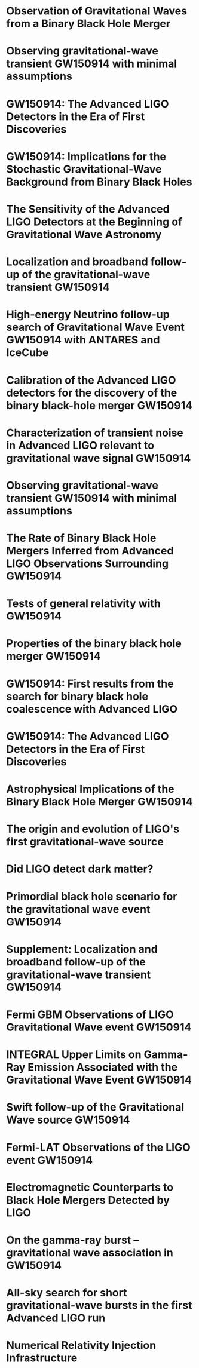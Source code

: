 * Observation of Gravitational Waves from a Binary Black Hole Merger
  :PROPERTIES:
  :TITLE:    Observation of Gravitational Waves from a Binary Black Hole Merger
  :BTYPE:    article
  :CUSTOM_ID: 2016PhRvL.116f1102A
  :AUTHOR:   {Abbott}, B. P. and {Abbott}, R. and {Abbott}, T. D. and {Abernathy}, M. R. and {Acernese}, F. and {Ackley}, K. and {Adams}, C. and {Adams}, T. and {Addesso}, P. and {Adhikari}, R. X. and et al.
  :JOURNAL:  Physical Review Letters
  :ARCHIVEPREFIX: arXiv
  :EPRINT:   1602.03837
  :PRIMARYCLASS: gr-qc
  :YEAR:     2016
  :MONTH:    feb
  :VOLUME:   116
  :NUMBER:   6
  :EID:      061102
  :PAGES:    061102
  :DOI:      10.1103/PhysRevLett.116.061102
  :ADSURL:   http://adsabs.harvard.edu/abs/2016PhRvL.116f1102A
  :ADSNOTE:  Provided by the SAO/NASA Astrophysics Data System
  :END:
* Observing gravitational-wave transient GW150914 with minimal assumptions
  :PROPERTIES:
  :TITLE:    Observing gravitational-wave transient GW150914 with minimal assumptions
  :BTYPE:    article
  :CUSTOM_ID: 2016arXiv160203843T
  :AUTHOR:   {The LIGO Scientific Collaboration} and {the Virgo Collaboration}
  :JOURNAL:  ArXiv e-prints
  :ARCHIVEPREFIX: arXiv
  :EPRINT:   1602.03843
  :PRIMARYCLASS: gr-qc
  :KEYWORDS: General Relativity and Quantum Cosmology, Astrophysics - High Energy Astrophysical Phenomena, Astrophysics - Instrumentation and Methods for Astrophysics
  :YEAR:     2016
  :MONTH:    feb
  :ADSURL:   http://adsabs.harvard.edu/abs/2016arXiv160203843T
  :ADSNOTE:  Provided by the SAO/NASA Astrophysics Data System
  :END:
* GW150914: The Advanced LIGO Detectors in the Era of First Discoveries
  :PROPERTIES:
  :TITLE:    GW150914: The Advanced LIGO Detectors in the Era of First Discoveries
  :BTYPE:    article
  :CUSTOM_ID: 2016PhRvL.116m1103A
  :AUTHOR:   {Abbott}, B. P. and {Abbott}, R. and {Abbott}, T. D. and {Abernathy}, M. R. and {Acernese}, F. and {Ackley}, K. and {Adams}, C. and {Adams}, T. and {Addesso}, P. and {Adhikari}, R. X. and et al.
  :JOURNAL:  Physical Review Letters
  :YEAR:     2016
  :MONTH:    apr
  :VOLUME:   116
  :NUMBER:   13
  :EID:      131103
  :PAGES:    131103
  :DOI:      10.1103/PhysRevLett.116.131103
  :ADSURL:   http://adsabs.harvard.edu/abs/2016PhRvL.116m1103A
  :ADSNOTE:  Provided by the SAO/NASA Astrophysics Data System
  :END:
* GW150914: Implications for the Stochastic Gravitational-Wave Background from Binary Black Holes
  :PROPERTIES:
  :TITLE:    GW150914: Implications for the Stochastic Gravitational-Wave Background from Binary Black Holes
  :BTYPE:    article
  :CUSTOM_ID: 2016PhRvL.116m1102A
  :AUTHOR:   {Abbott}, B. P. and {Abbott}, R. and {Abbott}, T. D. and {Abernathy}, M. R. and {Acernese}, F. and {Ackley}, K. and {Adams}, C. and {Adams}, T. and {Addesso}, P. and {Adhikari}, R. X. and et al.
  :JOURNAL:  Physical Review Letters
  :YEAR:     2016
  :MONTH:    apr
  :VOLUME:   116
  :NUMBER:   13
  :EID:      131102
  :PAGES:    131102
  :DOI:      10.1103/PhysRevLett.116.131102
  :ADSURL:   http://adsabs.harvard.edu/abs/2016PhRvL.116m1102A
  :ADSNOTE:  Provided by the SAO/NASA Astrophysics Data System
  :END:
* The Sensitivity of the Advanced LIGO Detectors at the Beginning of Gravitational Wave Astronomy
  :PROPERTIES:
  :TITLE:    The Sensitivity of the Advanced LIGO Detectors at the Beginning of Gravitational Wave Astronomy
  :BTYPE:    article
  :CUSTOM_ID: 2016arXiv160400439T
  :AUTHOR:   {The LIGO Scientific Collaboration} and {Martynov}, D. V. and {Hall}, E. D. and {Abbott}, B. P. and {Abbott}, R. and {Abbott}, T. D. and {Abernathy}, M. R. and {Ackley}, K. and {Adams}, C. and {Addesso}, P. and et al.
  :JOURNAL:  ArXiv e-prints
  :ARCHIVEPREFIX: arXiv
  :EPRINT:   1604.00439
  :PRIMARYCLASS: astro-ph.IM
  :KEYWORDS: Astrophysics - Instrumentation and Methods for Astrophysics, Physics - Instrumentation and Detectors
  :YEAR:     2016
  :MONTH:    apr
  :ADSURL:   http://adsabs.harvard.edu/abs/2016arXiv160400439T
  :ADSNOTE:  Provided by the SAO/NASA Astrophysics Data System
  :END:
* Localization and broadband follow-up of the gravitational-wave transient GW150914
  :PROPERTIES:
  :TITLE:    Localization and broadband follow-up of the gravitational-wave transient GW150914
  :BTYPE:    article
  :CUSTOM_ID: 2016arXiv160208492A
  :AUTHOR:   {Abbott}, B. P. and {Abbott}, R. and {Abbott}, T. D. and {Abernathy}, M. R. and {Acernese}, F. and {Ackley}, K. and {Adams}, C. and {Adams}, T. and {Addesso}, P. and {Adhikari}, R. X. and et al.
  :JOURNAL:  ArXiv e-prints
  :ARCHIVEPREFIX: arXiv
  :EPRINT:   1602.08492
  :PRIMARYCLASS: astro-ph.HE
  :KEYWORDS: Astrophysics - High Energy Astrophysical Phenomena, General Relativity and Quantum Cosmology
  :YEAR:     2016
  :MONTH:    feb
  :ADSURL:   http://adsabs.harvard.edu/abs/2016arXiv160208492A
  :ADSNOTE:  Provided by the SAO/NASA Astrophysics Data System
  :END:
* High-energy Neutrino follow-up search of Gravitational Wave Event GW150914 with ANTARES and IceCube
  :PROPERTIES:
  :TITLE:    High-energy Neutrino follow-up search of Gravitational Wave Event GW150914 with ANTARES and IceCube
  :BTYPE:    article
  :CUSTOM_ID: 2016arXiv160205411A
  :AUTHOR:   {ANTARES Collaboration} and {IceCube Collaboration} and {LIGO Scientific Collaboration} and {Virgo Collaboration} and {Adri{\'a}n-Mart{\'{\i}}nez}, S. and {Albert}, A. and {Andr{\'e}}, M. and {Anton}, G. and {Ardid}, M. and {Aubert}, J.-J. and et al.
  :JOURNAL:  ArXiv e-prints
  :ARCHIVEPREFIX: arXiv
  :EPRINT:   1602.05411
  :PRIMARYCLASS: astro-ph.HE
  :KEYWORDS: Astrophysics - High Energy Astrophysical Phenomena
  :YEAR:     2016
  :MONTH:    feb
  :ADSURL:   http://adsabs.harvard.edu/abs/2016arXiv160205411A
  :ADSNOTE:  Provided by the SAO/NASA Astrophysics Data System
  :END:
* Calibration of the Advanced LIGO detectors for the discovery of the binary black-hole merger GW150914
  :PROPERTIES:
  :TITLE:    Calibration of the Advanced LIGO detectors for the discovery of the binary black-hole merger GW150914
  :BTYPE:    article
  :CUSTOM_ID: 2016arXiv160203845T
  :AUTHOR:   {The LIGO Scientific Collaboration} and {Abbott}, B. P.
  :JOURNAL:  ArXiv e-prints
  :ARCHIVEPREFIX: arXiv
  :EPRINT:   1602.03845
  :PRIMARYCLASS: gr-qc
  :KEYWORDS: General Relativity and Quantum Cosmology, Astrophysics - Instrumentation and Methods for Astrophysics, Physics - Instrumentation and Detectors
  :YEAR:     2016
  :MONTH:    feb
  :ADSURL:   http://adsabs.harvard.edu/abs/2016arXiv160203845T
  :ADSNOTE:  Provided by the SAO/NASA Astrophysics Data System
  :END:
* Characterization of transient noise in Advanced LIGO relevant to gravitational wave signal GW150914
  :PROPERTIES:
  :TITLE:    Characterization of transient noise in Advanced LIGO relevant to gravitational wave signal GW150914
  :BTYPE:    article
  :CUSTOM_ID: 2016arXiv160203844T
  :AUTHOR:   {The LIGO Scientific Collaboration} and {the Virgo Collaboration}
  :JOURNAL:  ArXiv e-prints
  :ARCHIVEPREFIX: arXiv
  :EPRINT:   1602.03844
  :PRIMARYCLASS: gr-qc
  :KEYWORDS: General Relativity and Quantum Cosmology, Astrophysics - High Energy Astrophysical Phenomena, Astrophysics - Instrumentation and Methods for Astrophysics, Physics - Instrumentation and Detectors
  :YEAR:     2016
  :MONTH:    feb
  :ADSURL:   http://adsabs.harvard.edu/abs/2016arXiv160203844T
  :ADSNOTE:  Provided by the SAO/NASA Astrophysics Data System
  :END:
* Observing gravitational-wave transient GW150914 with minimal assumptions
  :PROPERTIES:
  :TITLE:    Observing gravitational-wave transient GW150914 with minimal assumptions
  :BTYPE:    article
  :CUSTOM_ID: 2016arXiv160203843T
  :AUTHOR:   {The LIGO Scientific Collaboration} and {the Virgo Collaboration}
  :JOURNAL:  ArXiv e-prints
  :ARCHIVEPREFIX: arXiv
  :EPRINT:   1602.03843
  :PRIMARYCLASS: gr-qc
  :KEYWORDS: General Relativity and Quantum Cosmology, Astrophysics - High Energy Astrophysical Phenomena, Astrophysics - Instrumentation and Methods for Astrophysics
  :YEAR:     2016
  :MONTH:    feb
  :ADSURL:   http://adsabs.harvard.edu/abs/2016arXiv160203843T
  :ADSNOTE:  Provided by the SAO/NASA Astrophysics Data System
  :END:
* The Rate of Binary Black Hole Mergers Inferred from Advanced LIGO Observations Surrounding GW150914
  :PROPERTIES:
  :TITLE:    The Rate of Binary Black Hole Mergers Inferred from Advanced LIGO Observations Surrounding GW150914
  :BTYPE:    article
  :CUSTOM_ID: 2016arXiv160203842A
  :AUTHOR:   {Abbott}, B. P. and {Abbott}, R. and {Abbott}, T. D. and {Abernathy}, M. R. and {Acernese}, F. and {Ackley}, K. and {Adams}, C. and {Adams}, T. and {Addesso}, P. and {Adhikari}, R. X. and et al.
  :JOURNAL:  ArXiv e-prints
  :ARCHIVEPREFIX: arXiv
  :EPRINT:   1602.03842
  :PRIMARYCLASS: astro-ph.HE
  :KEYWORDS: Astrophysics - High Energy Astrophysical Phenomena, General Relativity and Quantum Cosmology
  :YEAR:     2016
  :MONTH:    feb
  :ADSURL:   http://adsabs.harvard.edu/abs/2016arXiv160203842A
  :ADSNOTE:  Provided by the SAO/NASA Astrophysics Data System
  :END:
* Tests of general relativity with GW150914
  :PROPERTIES:
  :TITLE:    Tests of general relativity with GW150914
  :BTYPE:    article
  :CUSTOM_ID: 2016arXiv160203841T
  :AUTHOR:   {The LIGO Scientific Collaboration} and {the Virgo Collaboration}
  :JOURNAL:  ArXiv e-prints
  :ARCHIVEPREFIX: arXiv
  :EPRINT:   1602.03841
  :PRIMARYCLASS: gr-qc
  :KEYWORDS: General Relativity and Quantum Cosmology
  :YEAR:     2016
  :MONTH:    feb
  :ADSURL:   http://adsabs.harvard.edu/abs/2016arXiv160203841T
  :ADSNOTE:  Provided by the SAO/NASA Astrophysics Data System
  :END:
* Properties of the binary black hole merger GW150914
  :PROPERTIES:
  :TITLE:    Properties of the binary black hole merger GW150914
  :BTYPE:    article
  :CUSTOM_ID: 2016arXiv160203840T
  :AUTHOR:   {The LIGO Scientific Collaboration} and {the Virgo Collaboration}
  :JOURNAL:  ArXiv e-prints
  :ARCHIVEPREFIX: arXiv
  :EPRINT:   1602.03840
  :PRIMARYCLASS: gr-qc
  :KEYWORDS: General Relativity and Quantum Cosmology, Astrophysics - High Energy Astrophysical Phenomena
  :YEAR:     2016
  :MONTH:    feb
  :ADSURL:   http://adsabs.harvard.edu/abs/2016arXiv160203840T
  :ADSNOTE:  Provided by the SAO/NASA Astrophysics Data System
  :END:
* GW150914: First results from the search for binary black hole coalescence with Advanced LIGO
  :PROPERTIES:
  :TITLE:    GW150914: First results from the search for binary black hole coalescence with Advanced LIGO
  :BTYPE:    article
  :CUSTOM_ID: 2016arXiv160203839T
  :AUTHOR:   {The LIGO Scientific Collaboration} and {the Virgo Collaboration} and {Abbott}, B. P. and {Abbott}, R. and {Abbott}, T. D. and {Abernathy}, M. R. and {Acernese}, F. and {Ackley}, K. and {Adams}, C. and {Adams}, T. and et al.
  :JOURNAL:  ArXiv e-prints
  :ARCHIVEPREFIX: arXiv
  :EPRINT:   1602.03839
  :PRIMARYCLASS: gr-qc
  :KEYWORDS: General Relativity and Quantum Cosmology, Astrophysics - High Energy Astrophysical Phenomena, Astrophysics - Instrumentation and Methods for Astrophysics
  :YEAR:     2016
  :MONTH:    feb
  :ADSURL:   http://adsabs.harvard.edu/abs/2016arXiv160203839T
  :ADSNOTE:  Provided by the SAO/NASA Astrophysics Data System
  :END:
* GW150914: The Advanced LIGO Detectors in the Era of First Discoveries
  :PROPERTIES:
  :TITLE:    GW150914: The Advanced LIGO Detectors in the Era of First Discoveries
  :BTYPE:    article
  :CUSTOM_ID: 2016arXiv160203838T
  :AUTHOR:   {The LIGO Scientific Collaboration} and {The Virgo Collaboration}
  :JOURNAL:  ArXiv e-prints
  :ARCHIVEPREFIX: arXiv
  :EPRINT:   1602.03838
  :PRIMARYCLASS: gr-qc
  :KEYWORDS: General Relativity and Quantum Cosmology, Astrophysics - High Energy Astrophysical Phenomena, Astrophysics - Instrumentation and Methods for Astrophysics
  :YEAR:     2016
  :MONTH:    feb
  :ADSURL:   http://adsabs.harvard.edu/abs/2016arXiv160203838T
  :ADSNOTE:  Provided by the SAO/NASA Astrophysics Data System
  :END:
* Astrophysical Implications of the Binary Black Hole Merger GW150914
  :PROPERTIES:
  :TITLE:    Astrophysical Implications of the Binary Black Hole Merger GW150914
  :BTYPE:    article
  :CUSTOM_ID: 2016ApJ...818L..22A
  :AUTHOR:   {Abbott}, B. P. and {Abbott}, R. and {Abbott}, T. D. and {Abernathy}, M. R. and {Acernese}, F. and {Ackley}, K. and {Adams}, C. and {Adams}, T. and {Addesso}, P. and {Adhikari}, R. X. and et al.
  :JOURNAL:  \apjl
  :ARCHIVEPREFIX: arXiv
  :EPRINT:   1602.03846
  :PRIMARYCLASS: astro-ph.HE
  :KEYWORDS: gravitational waves, stars: black holes, stars: massive
  :YEAR:     2016
  :MONTH:    feb
  :VOLUME:   818
  :EID:      L22
  :PAGES:    L22
  :DOI:      10.3847/2041-8205/818/2/L22
  :ADSURL:   http://adsabs.harvard.edu/abs/2016ApJ...818L..22A
  :ADSNOTE:  Provided by the SAO/NASA Astrophysics Data System
  :END:
* The origin and evolution of LIGO's first gravitational-wave source
  :PROPERTIES:
  :TITLE:    The origin and evolution of LIGO's first gravitational-wave source
  :BTYPE:    article
  :CUSTOM_ID: 2016arXiv160204531B
  :AUTHOR:   {Belczynski}, K. and {Holz}, D. E. and {Bulik}, T. and {O'Shaughnessy}, R.
  :JOURNAL:  ArXiv e-prints
  :ARCHIVEPREFIX: arXiv
  :EPRINT:   1602.04531
  :PRIMARYCLASS: astro-ph.HE
  :KEYWORDS: Astrophysics - High Energy Astrophysical Phenomena
  :YEAR:     2016
  :MONTH:    feb
  :ADSURL:   http://adsabs.harvard.edu/abs/2016arXiv160204531B
  :ADSNOTE:  Provided by the SAO/NASA Astrophysics Data System
  :END:
* Did LIGO detect dark matter?
  :PROPERTIES:
  :TITLE:    Did LIGO detect dark matter?
  :BTYPE:    article
  :CUSTOM_ID: 2016arXiv160300464B
  :AUTHOR:   {Bird}, S. and {Cholis}, I. and {Mu{\ n}oz}, J. B. and {Ali-Ha{\"i}moud}, Y. and {Kamionkowski}, M. and {Kovetz}, E. D. and {Raccanelli}, A. and {Riess}, A. G.
  :JOURNAL:  ArXiv e-prints
  :ARCHIVEPREFIX: arXiv
  :EPRINT:   1603.00464
  :KEYWORDS: Astrophysics - Cosmology and Nongalactic Astrophysics, High Energy Physics - Phenomenology
  :YEAR:     2016
  :MONTH:    mar
  :ADSURL:   http://adsabs.harvard.edu/abs/2016arXiv160300464B
  :ADSNOTE:  Provided by the SAO/NASA Astrophysics Data System
  :END:
* Primordial black hole scenario for the gravitational wave event GW150914
  :PROPERTIES:
  :TITLE:    Primordial black hole scenario for the gravitational wave event GW150914
  :BTYPE:    article
  :CUSTOM_ID: 2016arXiv160308338S
  :AUTHOR:   {Sasaki}, M. and {Suyama}, T. and {Tanaka}, T. and {Yokoyama}, S.
  :JOURNAL:  ArXiv e-prints
  :ARCHIVEPREFIX: arXiv
  :EPRINT:   1603.08338
  :KEYWORDS: Astrophysics - Cosmology and Nongalactic Astrophysics, General Relativity and Quantum Cosmology
  :YEAR:     2016
  :MONTH:    mar
  :ADSURL:   http://adsabs.harvard.edu/abs/2016arXiv160308338S
  :ADSNOTE:  Provided by the SAO/NASA Astrophysics Data System
  :END:
* Supplement: Localization and broadband follow-up of the gravitational-wave transient GW150914
  :PROPERTIES:
  :TITLE:    Supplement: Localization and broadband follow-up of the gravitational-wave transient GW150914
  :BTYPE:    article
  :CUSTOM_ID: 2016arXiv160407864A
  :AUTHOR:   {Abbott}, B. P. and {Abbott}, R. and {Abbott}, T. D. and {Abernathy}, M. R. and {Acernese}, F. and {Ackley}, K. and {Adams}, C. and {Adams}, T. and {Addesso}, P. and {Adhikari}, R. X. and et al.
  :JOURNAL:  ArXiv e-prints
  :ARCHIVEPREFIX: arXiv
  :EPRINT:   1604.07864
  :PRIMARYCLASS: astro-ph.HE
  :KEYWORDS: Astrophysics - High Energy Astrophysical Phenomena, General Relativity and Quantum Cosmology
  :YEAR:     2016
  :MONTH:    apr
  :ADSURL:   http://adsabs.harvard.edu/abs/2016arXiv160407864A
  :ADSNOTE:  Provided by the SAO/NASA Astrophysics Data System
  :END:
* Fermi GBM Observations of LIGO Gravitational Wave event GW150914
  :PROPERTIES:
  :TITLE:    Fermi GBM Observations of LIGO Gravitational Wave event GW150914
  :BTYPE:    article
  :CUSTOM_ID: 2016arXiv160203920C
  :AUTHOR:   {Connaughton}, V. and {Burns}, E. and {Goldstein}, A. and {Briggs}, M. S. and {Zhang}, B.-B. and {Hui}, C. M. and {Jenke}, P. and {Racusin}, J. and {Wilson-Hodge}, C. A. and {Bhat}, P. N. and {Bissaldi}, E. and {Cleveland}, W. and {Fitzpatrick}, G. and {Giles}, M. M. and {Gibby}, M. H. and {Greiner}, J. and {von Kienlin}, A. and {Kippen}, R. M. and {McBreen}, S. and {Mailyan}, B. and {Meegan}, C. A. and {Paciesas}, W. S. and {Preece}, R. D. and {Roberts}, O. and {Sparke}, L. and {Stanbro}, M. and {Toelge}, K. and {Veres}, P. and {Yu}, H.-F. and {authors}, o.
  :JOURNAL:  ArXiv e-prints
  :ARCHIVEPREFIX: arXiv
  :EPRINT:   1602.03920
  :PRIMARYCLASS: astro-ph.HE
  :KEYWORDS: Astrophysics - High Energy Astrophysical Phenomena
  :YEAR:     2016
  :MONTH:    feb
  :ADSURL:   http://adsabs.harvard.edu/abs/2016arXiv160203920C
  :ADSNOTE:  Provided by the SAO/NASA Astrophysics Data System
  :END:
* INTEGRAL Upper Limits on Gamma-Ray Emission Associated with the Gravitational Wave Event GW150914
  :PROPERTIES:
  :TITLE:    INTEGRAL Upper Limits on Gamma-Ray Emission Associated with the Gravitational Wave Event GW150914
  :BTYPE:    article
  :CUSTOM_ID: 2016ApJ...820L..36S
  :AUTHOR:   {Savchenko}, V. and {Ferrigno}, C. and {Mereghetti}, S. and {Natalucci}, L. and {Bazzano}, A. and {Bozzo}, E. and {Brandt}, S. and {Courvoisier}, T. J.-L. and {Diehl}, R. and {Hanlon}, L. and {von Kienlin}, A. and {Kuulkers}, E. and {Laurent}, P. and {Lebrun}, F. and {Roques}, J. P. and {Ubertini}, P. and {Weidenspointner}, G.
  :JOURNAL:  \apjl
  :ARCHIVEPREFIX: arXiv
  :EPRINT:   1602.04180
  :PRIMARYCLASS: astro-ph.HE
  :KEYWORDS: gamma-ray burst: general, gravitational waves
  :YEAR:     2016
  :MONTH:    apr
  :VOLUME:   820
  :EID:      L36
  :PAGES:    L36
  :DOI:      10.3847/2041-8205/820/2/L36
  :ADSURL:   http://adsabs.harvard.edu/abs/2016ApJ...820L..36S
  :ADSNOTE:  Provided by the SAO/NASA Astrophysics Data System
  :END:
* Swift follow-up of the Gravitational Wave source GW150914
  :PROPERTIES:
  :TITLE:    Swift follow-up of the Gravitational Wave source GW150914
  :BTYPE:    article
  :CUSTOM_ID: 2016MNRAS.tmpL..45E
  :AUTHOR:   {Evans}, P. A. and {Kennea}, J. A. and {Barthelmy}, S. D. and {Beardmore}, A. P. and {Burrows}, D. N. and {Campana}, S. and {Cenko}, S. B. and {Gehrels}, N. and {Giommi}, P. and {Gronwall}, C. and {Marshall}, F. E. and {Malesani}, D. and {Markwardt}, C. B. and {Mingo}, B. and {Nousek}, J. A. and {O'Brien}, P. T. and {Osborne}, J. P. and {Pagani}, C. and {Page}, K. L. and {Palmer}, D. M. and {Perri}, M. and {Racusin}, J. L. and {Siegel}, M. H. and {Sbarufatti}, B. and {Tagliaferri}, G.
  :JOURNAL:  \mnras
  :ARCHIVEPREFIX: arXiv
  :EPRINT:   1602.03868
  :PRIMARYCLASS: astro-ph.HE
  :KEYWORDS: Gravitional Waves, Xrays: general, methods: data analysis
  :YEAR:     2016
  :MONTH:    apr
  :DOI:      10.1093/mnrasl/slw065
  :ADSURL:   http://adsabs.harvard.edu/abs/2016MNRAS.tmpL..45E
  :ADSNOTE:  Provided by the SAO/NASA Astrophysics Data System
  :END:
* Fermi-LAT Observations of the LIGO event GW150914
  :PROPERTIES:
  :TITLE:    Fermi-LAT Observations of the LIGO event GW150914
  :BTYPE:    article
  :CUSTOM_ID: 2016arXiv160204488F
  :AUTHOR:   {Fermi-LAT collaboration}
  :JOURNAL:  ArXiv e-prints
  :ARCHIVEPREFIX: arXiv
  :EPRINT:   1602.04488
  :PRIMARYCLASS: astro-ph.HE
  :KEYWORDS: Astrophysics - High Energy Astrophysical Phenomena
  :YEAR:     2016
  :MONTH:    feb
  :ADSURL:   http://adsabs.harvard.edu/abs/2016arXiv160204488F
  :ADSNOTE:  Provided by the SAO/NASA Astrophysics Data System
  :END:
* Electromagnetic Counterparts to Black Hole Mergers Detected by LIGO
  :PROPERTIES:
  :TITLE:    Electromagnetic Counterparts to Black Hole Mergers Detected by LIGO
  :BTYPE:    article
  :CUSTOM_ID: 2016ApJ...819L..21L
  :AUTHOR:   {Loeb}, A.
  :JOURNAL:  \apjl
  :ARCHIVEPREFIX: arXiv
  :EPRINT:   1602.04735
  :PRIMARYCLASS: astro-ph.HE
  :KEYWORDS: gamma-ray burst: general, gravitational waves
  :YEAR:     2016
  :MONTH:    mar
  :VOLUME:   819
  :EID:      L21
  :PAGES:    L21
  :DOI:      10.3847/2041-8205/819/2/L21
  :ADSURL:   http://adsabs.harvard.edu/abs/2016ApJ...819L..21L
  :ADSNOTE:  Provided by the SAO/NASA Astrophysics Data System
  :END:
* On the gamma-ray burst -- gravitational wave association in GW150914
  :PROPERTIES:
  :TITLE:    On the gamma-ray burst -- gravitational wave association in GW150914
  :BTYPE:    article
  :CUSTOM_ID: 2016arXiv160407132J
  :AUTHOR:   {Janiuk}, A. and {Bejger}, M. and {Charzynski}, S. and {Sukova}, P.
  :JOURNAL:  ArXiv e-prints
  :ARCHIVEPREFIX: arXiv
  :EPRINT:   1604.07132
  :PRIMARYCLASS: astro-ph.HE
  :KEYWORDS: Astrophysics - High Energy Astrophysical Phenomena
  :YEAR:     2016
  :MONTH:    apr
  :ADSURL:   http://adsabs.harvard.edu/abs/2016arXiv160407132J
  :ADSNOTE:  Provided by the SAO/NASA Astrophysics Data System
  :END:
* All-sky search for short gravitational-wave bursts in the first Advanced LIGO run
  :PROPERTIES:
  :TITLE:    All-sky search for short gravitational-wave bursts in the first Advanced LIGO run
  :BTYPE:    article
  :CUSTOM_ID: 2017PhRvD..95d2003A
  :AUTHOR:   {Abbott}, B. P. and {Abbott}, R. and {Abbott}, T. D. and {Abernathy}, M. R. and {Acernese}, F. and {Ackley}, K. and {Adams}, C. and {Adams}, T. and {Addesso}, P. and {Adhikari}, R. X. and et al.
  :JOURNAL:  \prd
  :ARCHIVEPREFIX: arXiv
  :EPRINT:   1611.02972
  :PRIMARYCLASS: gr-qc
  :YEAR:     2017
  :MONTH:    feb
  :VOLUME:   95
  :NUMBER:   4
  :EID:      042003
  :PAGES:    042003
  :DOI:      10.1103/PhysRevD.95.042003
  :ADSURL:   http://adsabs.harvard.edu/abs/2017PhRvD..95d2003A
  :ADSNOTE:  Provided by the SAO/NASA Astrophysics Data System
  :END:
* Numerical Relativity Injection Infrastructure
  :PROPERTIES:
  :TITLE:    Numerical Relativity Injection Infrastructure
  :BTYPE:    article
  :CUSTOM_ID: 2017arXiv170301076S
  :AUTHOR:   {Schmidt}, Patricia and {Harry}, Ian W. and {Pfeiffer}, Harald P.
  :JOURNAL:  arXiv e-prints
  :KEYWORDS: General Relativity and Quantum Cosmology
  :YEAR:     2017
  :MONTH:    Mar
  :EID:      arXiv:1703.01076
  :PAGES:    arXiv:1703.01076
  :ARCHIVEPREFIX: arXiv
  :EPRINT:   1703.01076
  :PRIMARYCLASS: gr-qc
  :ADSURL:   https://ui.adsabs.harvard.edu/abs/2017arXiv170301076S
  :ADSNOTE:  Provided by the SAO/NASA Astrophysics Data System
  :END:
